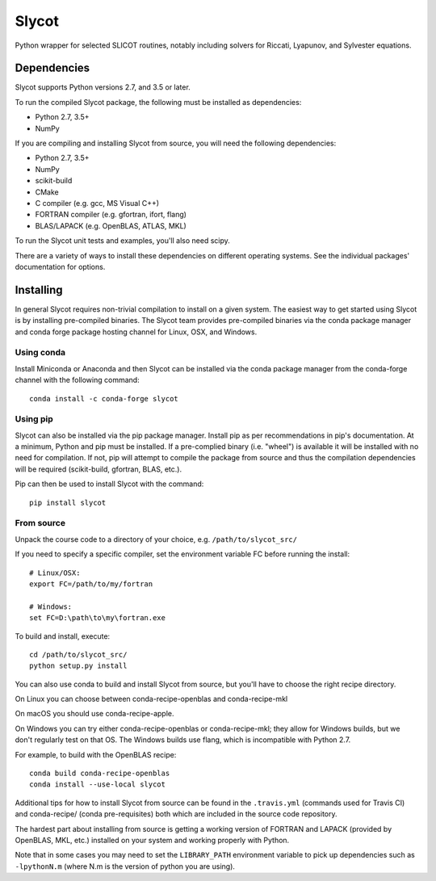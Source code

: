 Slycot
======

.. image:: https://img.shields.io/pypi/v/slycot.svg
   :target: https://pypi.org/project/slycot/

.. image:: https://anaconda.org/conda-forge/slycot/badges/version.svg
   :target: https://anaconda.org/conda-forge/slycot

.. image:: https://travis-ci.org/python-control/Slycot.svg?branch=master
   :target: https://travis-ci.org/python-control/Slycot

.. image:: https://coveralls.io/repos/python-control/slycot/badge.png
   :target: https://coveralls.io/r/python-control/slycot

Python wrapper for selected SLICOT routines, notably including solvers for
Riccati, Lyapunov, and Sylvester equations.

Dependencies
------------

Slycot supports Python versions 2.7, and 3.5 or later.

To run the compiled Slycot package, the following must be installed as
dependencies:

- Python 2.7, 3.5+
- NumPy

If you are compiling and installing Slycot from source, you will need the
following dependencies:

- Python 2.7, 3.5+
- NumPy
- scikit-build
- CMake
- C compiler (e.g. gcc, MS Visual C++)
- FORTRAN compiler (e.g. gfortran, ifort, flang)
- BLAS/LAPACK (e.g. OpenBLAS, ATLAS, MKL)

To run the Slycot unit tests and examples, you'll also need scipy.

There are a variety of ways to install these dependencies on different
operating systems. See the individual packages' documentation for options.

Installing
-----------

In general Slycot requires non-trivial compilation to install on a given
system. The easiest way to get started using Slycot is by installing
pre-compiled binaries. The Slycot team provides pre-compiled binaries via the
conda package manager and conda forge package hosting channel for Linux, OSX,
and Windows.

Using conda
~~~~~~~~~~~

Install Miniconda or Anaconda and then Slycot can be installed via the conda
package manager from the conda-forge channel with the following command::

    conda install -c conda-forge slycot

Using pip
~~~~~~~~~

Slycot can also be installed via the pip package manager. Install pip as per
recommendations in pip's documentation. At a minimum, Python and pip must be
installed. If a pre-complied binary (i.e. "wheel") is available it will be
installed with no need for compilation. If not, pip will attempt to compile the
package from source and thus the compilation dependencies will be required
(scikit-build, gfortran, BLAS, etc.).

Pip can then be used to install Slycot with the command::

    pip install slycot

From source
~~~~~~~~~~~

Unpack the course code to a directory of your choice,
e.g. ``/path/to/slycot_src/``

If you need to specify a specific compiler, set the environment variable FC
before running the install::

    # Linux/OSX:
    export FC=/path/to/my/fortran

    # Windows:
    set FC=D:\path\to\my\fortran.exe

To build and install, execute::

    cd /path/to/slycot_src/
    python setup.py install

You can also use conda to build and install Slycot from source, but
you'll have to choose the right recipe directory.

On Linux you can choose between conda-recipe-openblas and
conda-recipe-mkl

On macOS you should use conda-recipe-apple.

On Windows you can try either conda-recipe-openblas or
conda-recipe-mkl; they allow for Windows builds, but we don't
regularly test on that OS.  The Windows builds use flang, which is
incompatible with Python 2.7.

For example, to build with the OpenBLAS recipe::

    conda build conda-recipe-openblas
    conda install --use-local slycot

Additional tips for how to install Slycot from source can be found in the
``.travis.yml`` (commands used for Travis CI) and conda-recipe/ (conda
pre-requisites) both which are included in the source code repository.

The hardest part about installing from source is getting a working
version of FORTRAN and LAPACK (provided by OpenBLAS, MKL, etc.)
installed on your system and working properly with Python.

Note that in some cases you may need to set the ``LIBRARY_PATH`` environment
variable to pick up dependencies such as ``-lpythonN.m`` (where N.m is the
version of python you are using).
